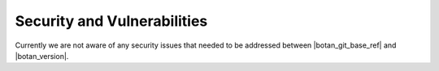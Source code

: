 Security and Vulnerabilities
============================

Currently we are not aware of any security issues that needed to be addressed
between |botan_git_base_ref| and |botan_version|.

